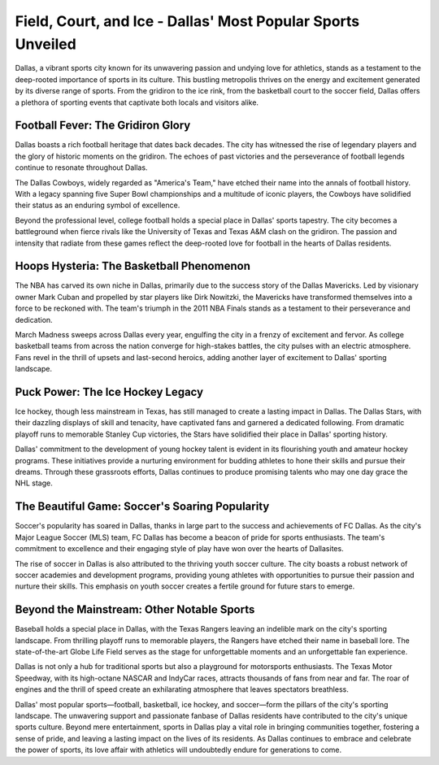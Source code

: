 Field, Court, and Ice - Dallas' Most Popular Sports Unveiled
====================

Dallas, a vibrant sports city known for its unwavering passion and undying love for athletics, stands as a testament to the deep-rooted importance of sports in its culture. This bustling metropolis thrives on the energy and excitement generated by its diverse range of sports. From the gridiron to the ice rink, from the basketball court to the soccer field, Dallas offers a plethora of sporting events that captivate both locals and visitors alike.

Football Fever: The Gridiron Glory
--------------------
Dallas boasts a rich football heritage that dates back decades. The city has witnessed the rise of legendary players and the glory of historic moments on the gridiron. The echoes of past victories and the perseverance of football legends continue to resonate throughout Dallas.

The Dallas Cowboys, widely regarded as "America's Team," have etched their name into the annals of football history. With a legacy spanning five Super Bowl championships and a multitude of iconic players, the Cowboys have solidified their status as an enduring symbol of excellence.

Beyond the professional level, college football holds a special place in Dallas' sports tapestry. The city becomes a battleground when fierce rivals like the University of Texas and Texas A&M clash on the gridiron. The passion and intensity that radiate from these games reflect the deep-rooted love for football in the hearts of Dallas residents.

Hoops Hysteria: The Basketball Phenomenon
--------------------
The NBA has carved its own niche in Dallas, primarily due to the success story of the Dallas Mavericks. Led by visionary owner Mark Cuban and propelled by star players like Dirk Nowitzki, the Mavericks have transformed themselves into a force to be reckoned with. The team's triumph in the 2011 NBA Finals stands as a testament to their perseverance and dedication.

March Madness sweeps across Dallas every year, engulfing the city in a frenzy of excitement and fervor. As college basketball teams from across the nation converge for high-stakes battles, the city pulses with an electric atmosphere. Fans revel in the thrill of upsets and last-second heroics, adding another layer of excitement to Dallas' sporting landscape.

Puck Power: The Ice Hockey Legacy
--------------------
Ice hockey, though less mainstream in Texas, has still managed to create a lasting impact in Dallas. The Dallas Stars, with their dazzling displays of skill and tenacity, have captivated fans and garnered a dedicated following. From dramatic playoff runs to memorable Stanley Cup victories, the Stars have solidified their place in Dallas' sporting history.

Dallas' commitment to the development of young hockey talent is evident in its flourishing youth and amateur hockey programs. These initiatives provide a nurturing environment for budding athletes to hone their skills and pursue their dreams. Through these grassroots efforts, Dallas continues to produce promising talents who may one day grace the NHL stage.

The Beautiful Game: Soccer's Soaring Popularity
--------------------
Soccer's popularity has soared in Dallas, thanks in large part to the success and achievements of FC Dallas. As the city's Major League Soccer (MLS) team, FC Dallas has become a beacon of pride for sports enthusiasts. The team's commitment to excellence and their engaging style of play have won over the hearts of Dallasites.

The rise of soccer in Dallas is also attributed to the thriving youth soccer culture. The city boasts a robust network of soccer academies and development programs, providing young athletes with opportunities to pursue their passion and nurture their skills. This emphasis on youth soccer creates a fertile ground for future stars to emerge.

Beyond the Mainstream: Other Notable Sports
--------------------
Baseball holds a special place in Dallas, with the Texas Rangers leaving an indelible mark on the city's sporting landscape. From thrilling playoff runs to memorable players, the Rangers have etched their name in baseball lore. The state-of-the-art Globe Life Field serves as the stage for unforgettable moments and an unforgettable fan experience.

Dallas is not only a hub for traditional sports but also a playground for motorsports enthusiasts. The Texas Motor Speedway, with its high-octane NASCAR and IndyCar races, attracts thousands of fans from near and far. The roar of engines and the thrill of speed create an exhilarating atmosphere that leaves spectators breathless.

Dallas' most popular sports—football, basketball, ice hockey, and soccer—form the pillars of the city's sporting landscape. The unwavering support and passionate fanbase of Dallas residents have contributed to the city's unique sports culture. Beyond mere entertainment, sports in Dallas play a vital role in bringing communities together, fostering a sense of pride, and leaving a lasting impact on the lives of its residents. As Dallas continues to embrace and celebrate the power of sports, its love affair with athletics will undoubtedly endure for generations to come.
